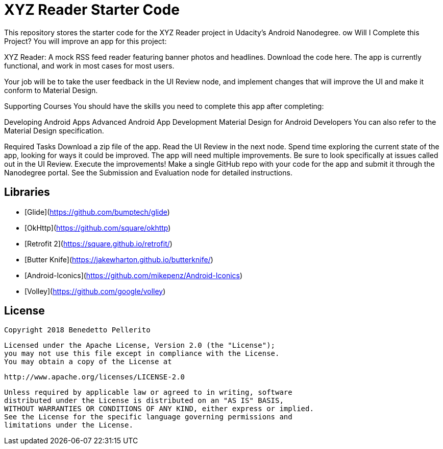 = XYZ Reader Starter Code

This repository stores the starter code for the XYZ Reader project in Udacity's Android Nanodegree.
ow Will I Complete this Project?
You will improve an app for this project:

XYZ Reader: A mock RSS feed reader featuring banner photos and headlines. Download the code here.
The app is currently functional, and work in most cases for most users.

Your job will be to take the user feedback in the UI Review node, and implement changes that will improve the UI and make it conform to Material Design.

Supporting Courses
You should have the skills you need to complete this app after completing:

Developing Android Apps
Advanced Android App Development
Material Design for Android Developers
You can also refer to the Material Design specification.

Required Tasks
Download a zip file of the app.
Read the UI Review in the next node.
Spend time exploring the current state of the app, looking for ways it could be improved. The app will need multiple improvements. Be sure to look specifically at issues called out in the UI Review.
Execute the improvements!
Make a single GitHub repo with your code for the app and submit it through the Nanodegree portal. See the Submission and Evaluation node for detailed instructions.

## Libraries

* [Glide](https://github.com/bumptech/glide)
* [OkHttp](https://github.com/square/okhttp)
* [Retrofit 2](https://square.github.io/retrofit/)
* [Butter Knife](https://jakewharton.github.io/butterknife/)
* [Android-Iconics](https://github.com/mikepenz/Android-Iconics)
* [Volley](https://github.com/google/volley)

## License

    Copyright 2018 Benedetto Pellerito

    Licensed under the Apache License, Version 2.0 (the "License");
    you may not use this file except in compliance with the License.
    You may obtain a copy of the License at

        http://www.apache.org/licenses/LICENSE-2.0

    Unless required by applicable law or agreed to in writing, software
    distributed under the License is distributed on an "AS IS" BASIS,
    WITHOUT WARRANTIES OR CONDITIONS OF ANY KIND, either express or implied.
    See the License for the specific language governing permissions and
    limitations under the License.

